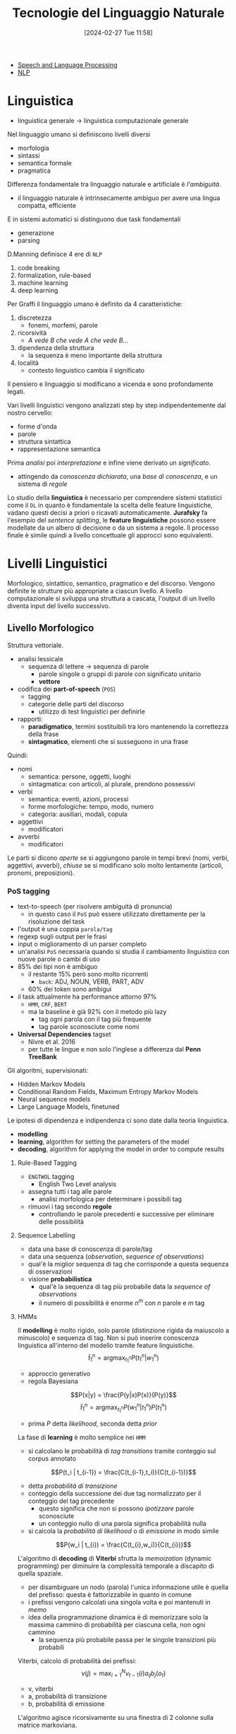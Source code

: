 :PROPERTIES:
:ID:       c35c6f86-c674-4e55-a354-4bcd6be12e41
:ROAM_ALIASES: TLN
:END:
#+title: Tecnologie del Linguaggio Naturale
#+filetags: :master:ai:compsci:university:lingustics:
#+date: [2024-02-27 Tue 11:58]
- [[id:01bfebf1-8991-4ecd-8054-9d2fea9d9863][Speech and Language Processing]]
- [[id:2f40aa67-3b3b-4cce-99bf-65b21ab34165][NLP]]
* Linguistica
- linguistica generale $\to$ linguistica computazionale generale

Nel linguaggio umano si definiscono livelli diversi
- morfologia
- sintassi
- semantica formale
- pragmatica
Differenza fondamentale tra linguaggio naturale e artificiale è /l'ambiguità/.
- il linguaggio naturale è intrinsecamente ambiguo per avere una lingua compatta, efficiente

E in sistemi automatici si distinguono due task fondamentali
- generazione
- parsing

D.Manning definisce 4 ere di =NLP=
1. code breaking
2. formalization, rule-based
3. machine learning
4. deep learning

Per Graffi il linguaggio umano è definito da 4 caratteristiche:
1. discretezza
   - fonemi, morfemi, parole
2. ricorsività
   - /A vede B che vede A che vede B.../
3. dipendenza della struttura
   - la sequenza è meno importante della struttura
4. località
   - contesto linguistico cambia il significato

Il pensiero e linguaggio si modificano a vicenda e sono profondamente legati.

Vari livelli linguistici vengono analizzati step by step indipendentemente dal nostro cervello:
- forme d'onda
- parole
- struttura sintattica
- rappresentazione semantica

Prima /analisi/ poi /interpretazione/ e infine viene derivato un /significato/.
- attingendo da /conoscenza dichiarata/, una /base di conoscenza/, e un sistema di /regole/

Lo studio della *linguistica* è necessario per comprendere sistemi statistici come il =DL= in quanto è fondamentale la scelta delle feature linguistiche, vadano questi decisi a priori o ricavati automaticamente.
*Jurafsky* fa l'esempio del /sentence splitting/, le *feature linguistiche* possono essere modellate da un albero di decisione o da un sistema a regole. Il processo finale è simile quindi a livello concettuale gli approcci sono equivalenti.

* Livelli Linguistici
Morfologico, sintattico, semantico, pragmatico e del discorso.
Vengono definite le strutture più appropriate a ciascun livello.
A livello computazionale si sviluppa una struttura a cascata, l'output di un livello diventa input del livello successivo.
** Livello Morfologico
Struttura vettoriale.
- analisi lessicale
  + sequenza di lettere $\to$ sequenza di parole
    - parole singole o gruppi di parole con significato unitario
    - *vettore*
- codifica dei *part-of-speech* (=POS=)
  + tagging
  + categorie delle parti del discorso
    - utilizzo di test linguistici per definirle

- rapporti:
  + *paradigmatico*, termini sostituibili tra loro mantenendo la correttezza della frase
  + *sintagmatico*, elementi che si susseguono in una frase

Quindi:
- nomi
  + semantica: persone, oggetti, luoghi
  + sintagmatica: con articoli, al plurale, prendono possessivi
- verbi
  + semantica: eventi, azioni, processi
  + forme morfologiche: tempo, modo, numero
  + categoria: ausiliari, modali, copula
- aggettivi
  + modificatori
- avverbi
  + modificatori

Le parti si dicono /aperte/ se si aggiungono parole in tempi brevi (nomi, verbi, aggettivi, avverbi), /chiuse/ se si modificano solo molto lentamente (articoli, pronomi, preposizioni).

*** PoS tagging
- text-to-speech (per risolvere ambiguità di pronuncia)
  + in questo caso il =PoS= può essere utilizzato direttamente per la risoluzione del task
- l'output è una coppia =parola/tag=
- regexp sugli output per le frasi
- input o miglioramento di un parser completo
- un'analisi =PoS= necessaria quando si studia il cambiamento linguistico con nuove parole o cambi di uso
- 85%  dei tipi non è ambiguo
  + il restante 15% però sono molto ricorrenti
    - ~back~: ADJ, NOUN, VERB, PART, ADV
  + 60% dei token sono ambigui
- il task attualmente ha performance attorno 97%
  + =HMM=, =CRF=, =BERT=
  + ma la baseline è già 92% con il metodo più lazy
    - tag ogni parola con il tag più frequente
    - tag parole sconosciute come nomi
- *Universal Dependencies* tagset
  + Nivre et al. 2016
  + per tutte le lingue e non solo l'inglese a differenza dal *Penn TreeBank*

Gli algoritmi, supervisionati:
- Hidden Markov Models
- Conditional Random Fields, Maximum Entropy Markov Models
- Neural sequence models
- Large Language Models, finetuned
Le ipotesi di dipendenza e indipendenza ci sono date dalla teoria linguistica.
- *modelling*
- *learning*, algorithm for setting the parameters of the model
- *decoding*, algorithm for applying the model in order to compute results
**** Rule-Based Tagging
- =ENGTWOL= tagging
  + English Two Level analysis
- assegna tutti i tag alle parole
  + analisi morfologica per determinare i possibili tag
- rimuovi i tag secondo *regole*
  + controllando le parole precedenti e successive per eliminare delle possibilità
**** Sequence Labelling
- data una base di conoscenza di parole/tag
- data una sequenza (/observation/, /sequence of observations/)
- qual'è la miglior sequenza di tag che corrisponde a questa sequenza di osservazioni
- visione *probabilistica*
  + qual'è la sequenza di tag più probabile data la /sequence of observations/
  + il numero di possibilità è enorme $n^m$ con $n$ parole e $m$ tag
**** HMMs
Il *modelling* è molto rigido, solo parole (distinzione rigida da maiuscolo a minuscolo) e sequenza di tag. Non si può inserire conoscenza linguistica all'interno del modello tramite feature linguistiche.
$$\widehat{t} _1^n = \text{argmax}_{t_{1}^n} P(t_1^n | w_1^n)$$
- approccio generativo
- regola Bayesiana
$$P(x|y) = \frac{P(y|x)P(x)}{P(y)}$$
$$\widehat{t}_{1}^n = \text{argmax}_{t_1^n}P(w_1^n|t_1^n)P(t_1^n)$$
- prima $P$ detta /likelihood/, seconda detta /prior/

La fase di *learning* è molto semplice nei =HMM=
- si calcolano le probabilità di /tag transitions/ tramite conteggio sul corpus annotato
$$P(t_i | t_{i-1}) = \frac{C(t_{i-1},t_i)}{C(t_{i-1})}$$
- detta /probabilità di transizione/
- conteggio della successione dei due tag normalizzato per il conteggio del tag precedente
  + questo significa che non si possono /ipotizzare/ parole sconosciute
  + un conteggio nullo di una parola significa probabilità nulla
- si calcola la /probabilità di likelihood/ o di /emissione/ in modo simile

$$P(w_i | t_{i}) = \frac{C(t_{i},w_i)}{C(t_{i})}$$

L'algoritmo di *decoding* di *Viterbi* sfrutta la /memoization/ (dynamic programming) per diminuire la complessità temporale a discapito di quella spaziale.
- per disambiguare un nodo (parola) l'unica informazione utile è quella del prefisso: questa è fattorizzabile in quanto in comune
- i prefissi vengono calcolati una singola volta e poi mantenuti in /memo/
- idea della programmazione dinamica è di memorizzare solo la massima cammino di probabilità per ciascuna cella, non ogni cammino
  + la sequenza più probabile passa per le singole transizioni più probabili
Viterbi, calcolo di probabilità dei prefissi:
$$v(j) = \text{max}_{i=1}^N v_{t-1} (i) a_{ij} b_j(o_t)$$
- v, viterbi
- a, probabilità di transizione
- b, probabilità di emissione
L'algoritmo agisce ricorsivamente su una finestra di 2 colonne sulla matrice markoviana.
- i /backpointer/ sono salvati uno per ogni nodo in ogni colonna
- solo l'ultimo step determina poi a ritroso risalendo i backpointer il path tra gli stati, a ritroso nel tempo
Questo algoritmo è lineare per il numero di parole e quadratico rispetto il numero dei tag, non più esponenziale.

Si arriva tranquillamente a 93-94% accuracy già solo con questo.
- si può complicare utilizzando non i bigrammi ma i trigrammi
  + aumenta anche la /sparseness/, molti valori nulli nella distribuzione di probabilità
  + moltiplicazione di /Lagrange/ utilizza i bigrammi e monogrammi se non sono disponibili trigrammi




**** MEMM
*Maximum Entropy Markov Models*
Nel *modelling*:
- non si applica la regola bayesiana
- modello discriminativo non generativo come =HMM=
  + prende un approccio diretto
  + calcola $P(y|x)$ discriminando tra i possibili valori della classe $y$ invece che prima calcolare una verosimiglianza
    - si descrive solo ciò che /discrimina/ tra le classi, non tutte le feature
Le ipotesi sono 2:
- uno stato è condizionalmente indipendente da tutte le osservazioni e label precedenti
- le osservazioni sono indipendenti tra loro
- le /feature/ possono essere inserite nel modello
  + dati prefissi, postfissi è più probabile che una parola sia un verbo o un'altra categoria
  + ipotesi che solo le feature che decidiamo hanno impatto nella predizione
La difficoltà sta nel *learning* per il calcolo dei pesi delle /feature/ che sono inserite manualmente.

$$P(y|x) = \sum_{i=1}^N w_i f_i$$

Modello più interessante linguisticamente in quanto possono essere inserite feature linguistiche. Complicato il learning.

Per il *decoding* può essere applicato viterbi similmente a =HMM=.
Caso specifico di *Conditional Random Fields* =CRF=, in =NLP= si parla di /linear-chain/ =CRF= dove coppie di variabili sono tag per token adiacenti.
- in =CRF= sono definite $k$ *feature globali* che vengono calcolate sull'intera sequenza e sulle feature locali
  + queste feature globali riescono a catturare dipendenze più complesse e a distanza maggiore dei soli suffissi e l'osservabile
- poi ci sono feature locali
- come decoding anche in questo caso viene utilizzato viterbi
**** Tagging Unknown Words
- parole vengono aggiunge alla lingua di continuo
- nomi propri
- metodi detti di /smoothing/
- possibile approcci
  + assumili nomi
  + assumi distribuzione normale su =PoS=
  + usa informazioni morfologiche
  + assumile distribuite similarmente a parole che occorrono solo 1 volta nel training (per i parametri) / developing (per gli iperparametri) set
*** NER
Named Entity Recognition
- nomi propri utilizzabili per identificare il dominio del discorso
- storicamente sono state identificate 4 =NER=
  + ~PER~, person
  + ~LOC~, location
  + ~ORG~, organization
  + ~GPE~, geo-political entity
- spesso sono /sequenze parole/, parole composte riferite a una entità
  + più difficile al =PoS= tagging
  + 2 sotto-task
    - prima capire i limiti (/span/) che indicano l'entità, /segmentation/
    - categorizza l'entità, /type ambiguity/
- ci si riconduce al caso di un tag per token con il =BIO= tagging con $2n +1$ tag con $n$ entità:
  + begin-tag
  + inside-tag
  + out, generico
- in questo modo si possono utilizzare le stesse tecniche del =PoS= tagging
- =HMM= non è più competitivo in questo ambito
** Livello Sintattico
Struttura ad albero.
- trovare le relazioni sintattiche
- tra gruppi di parole (costituenti) o coppie (dipendenze)
- /Aspects of the theory of syntax/, 1957 - [[id:214ee082-3257-4bb5-914b-96b919d6d6c0][Chomsky]]
- ricorsività, center-embedding o laterale

Chomsky definisce due concetti:
- /competence/, conoscenza pura della sintassi
  + la teoria della linguistica si occupa di questa
  + /unaffected by grammatically irrelevant conditions/
  + *grammatica formale*
- /performance/, come viene utilizzata la conoscenza della sintassi, limite pratico del parlante, conoscenza individuale
  + *algoritmo di parsing*
*** Struttura a Costituenti
- da linguistica generativista
- [[id:214ee082-3257-4bb5-914b-96b919d6d6c0][Chomsky]]
  + Teoria X-barra
- syntactic parsing
  + deriva la struttura sintattica dalla sequenza di parole
- =S= - =NP= - =VP= - =N= - =V= - =N=
- la costituenza è la relazione sintagmatica
**** Grammatiche Generative
$G = (\Sigma, V, S, P)$
- context free
- albero di derivazione utilizzato per catturare la sintassi


**** Gerarchie di Chomsky
- *Type 0*
  + nessun vincolo
- *Context-sensitive*
- *Context-free*
  + complessità di parsing $n^3$
  + riesco a catturale una grande parte della complessità del linguaggio
- *Linear*
  + terminali solo a dx o solo a sx

Schieber dimostra che un dialetto svizzero-tedesco non è =CF=.
Per Joshi le dipendenze sintattiche nelle lingue naturali sono o nested o cross-serial, a partire da queste lui ipotizza una congettura che queste lingue siano *mildly context-sensitive*.
- poco context-sensitive, leggermente più complesse delle =CF=
- 4 proprietà: includono =CFG=, nested/cross-serial dependencies, parsing polinomiale, crescita lineare
**** Parser Anatomy
- grammar
  + conoscenza dichiarativa della sintassi
  + context-free, =TAG=, =CCG=, dependency (non generativa)
- algorithm
  + search strategy (top-down, bottom-up, left-to-right)
  + memory organization (back-tracking, dynamic programming)
- oracle
  + deve guidare le scelte algoritmiche
  + probabilistico, rule-based

Le strategie (algoritmiche) si differenziano da cosa guida la ricerca:
- goal-directed parsing, top-down
  + solo ricerche che portano a risposte corrette (radice ~S~)
  + comporta la creazione di alberi non compatibili con le parole
  + /razionalisti/
- data-directed parsing, bottom-up
  + solo ricerche compatibili con le parole in input
  + comporta la creazione di alberi non corretti
  + /empiricisti/

Il problema principale da risolvere algoritmicamente è quello della ambiguità strutturale:
- una frase può avere alberi di parsing corretti multipli
- 2 tipi di ambiguità: /attachment/ ambiguity (PP) e /coordination/ ambiguity
  + esplosione combinatoria dei possibili alberi
  + i ~PP~ possono legarsi al verbo o al complemento oggetto
**** CKY
- $O(n^3)$
- calcola tutti i possibili /parse/
- *Earley* simile a questo
- /memoization/
- =CFG= in forma normale di Chomsky
  + non si perde generalizzata
  + regole binarie o a terminali
- si divide in due l'intervallo di parole cui si riferisce il sotto-albero ad ogni regola applicata
  + in quanto sono tutte regole in forma normale
  + le strutture vengono memorizzate secondo gli indici di riferimento in una matrice
- nelle celle va anche memorizzato il backtrace, altrimenti non è un parsing ma recognition
  + senza backtrace non si può ricostruire l'albero, solo un recogniser

Si può avere anche una versione che utilizza un oracolo probabilistico (=PCFG=) per fare /pruning/:
- associa un valore di probabilità alle soluzioni
- ranking agli alberi risultanti
- si possono assegnare delle probabilità a ogni regola
  + regole con la stessa testa vincolate a sommare a 1
- probabilità di un albero produttoria di tutte le probabilità delle regole utilizzate
- le probabilità vengono derivate da un corpus

Si estraggono le regole automaticamente da un corpus di alberi sintattici, semplice quando questi alberi sono scritti in forma ~lisp-like~ (S-espressioni).
Una volta estratte le regole si contano le frequenze associate e quindi le loro probabilità.

L'algoritmo poi fa un =beam-search= seguendo le strade più promettenti, le strade che hanno associata una probabilità troppo bassa vanno scartate preventivamente.
Solo le soluzioni parziali più promettenti sono sviluppate.

Si può sostituire anche una grammatica esplicita con una rete neurale che decida la classe dei costituenti.

È possibile portare l'informazione lessicale verso l'alto:
- *Lexicalized* =PCFG=
- il problema era che le probabilità nella parte alta non è influenzata in nessun modo da ciò che segue nell'albero
  + sono indipendenti
- le parole sotto nell'albero devono influenzare la probabilità del nodo superiore
  + una maniera di dare un po' di contesto alle /context free/
  + le probabilità diventano sempre più piccole, lo /smoothing/ diventa ancora più fondamentale

*** Struttura a Dipendenze
- [[id:12699752-9948-419d-bc67-8ae4a38aab78][Lucien Tesnière]]
- dependency parsing
- struttura definita dalle relazioni
  + /sub/, /obj/
- nelle relazioni ci sono un /governor/ (testa) e un /subordinate/ (dipendente)
  + ogni connessione in principio unisce un termine superiore a uno inferiore
- ci sono delle approssimazioni in questo approccio
  + ci sono relazioni simmetriche
  + ci sono delle specie di funzioni che trasformano termini in basi ad altri usati come argomenti
- il problema a livello informatiche è che non ci sono meccanismi generativi
  + non c'è più la grammatica
- ci sono dei template, schemi di analisi sintattica o espressioni regolari
  + le regole della grammatica sono in un certo senso nascoste nelle dipendenze statistiche

Vantaggi:
- generalizzabili a più linguaggi
- i costituenti generano alberi diversi per ordini diversi di parole, dipendenze generano lo stesso albero per uno stesso significato
- senza fare interpretazioni semantica già si hanno delle informazioni in più
- parser veloci
#+begin_quote
[...] [the fact that] head-dependent relations are a good proxy for the semantic relationship between predicates and their arguments is an important reason why dependency grammars are currently more common than constituency grammars in =NLP=. -- Jurafsky
#+end_quote

**** Dependency Parsing
- *dynamic programming* similmente a =CKY=
- *graph algorithms*
  + comunque dinamico
  + Minimum-Spanning Tree per la frase
  + =MSTParser=
    - valuta le dipendenze indipendentemente usando un =ML= classifier
  + gli archi definiscono le relazioni di dipendenza e sono definite dalla probabilità nel corpus
  + in questa prima fase si ricava il più probabile albero non tipato
- *constituency parsing + conversion*
- *deterministic parsing*
  + a transizioni
***** MALT
- deterministic parsing
- la grammatica è nascosta nel corpus attraverso l'oracolo
- bottom-up, depth-first, senza back-tracking
  + non serve back-tracking in quanto si arriva sempre a una soluzione legale
Componenti:
- input buffer
- stack
- parser, con oracolo
- insieme di azioni possibili
- relazioni di dipendenza attuali
Gli alberi che vengono prodotti sono solo *proiettivi*, ovvero non ci sono incroci tra le relazioni
- questa è una grossa approssimazione
- si trascura il *mildly context-sensitive* in un certo senso

** Valutazione
- /parseval/
  + parser evaluation
- va valutata la precisione di una soluzione
- /precision/
  + quale percentuale di subtree del system tree sono anche nel golden tree
- /recall/
  + quale percentuale di subtree del golden tree sono anche nel system tree

** Livello Semantico
Struttura a grafo.
Si può immaginare un approccio secondo *vocabolario* ma questo presenta dei problemi:
- ricorsività delle definizioni

- semantica lessicale, delle parole
  + approcci: /Classico/, /Distribuzionale/
- semantica formale, della frase

Approccio lessicale classico (simbolico):
- *lessema*
  + coppia forma-significato
  + elemento del lessico
- relazioni di gruppo
  + *sinonimia*
    - =SYN-set=, approccio ~wordnet~
    - tra questi set occorrono relazioni di significato (i.e. opposizione)
  + *iponimia*, *iperonimia*
    - sottoclasse e sovraclasse (/automobile/-/veicolo/)
  + *omonimia*, *polisemia*
    - stessa forma, significato diverso
  + *insiemi*
Approccio distribuzionale
#+begin_quote
You shall know a word by the company it keeps! - Firth 1957
#+end_quote
- meaning is related to the distribution of the words around
- word $\to$ numerical vector $\to$ embedding
  + matrici di co-occorrenza
  + prima vettori lunghi e sparsi ora più brevi e densi
  + /neural embedding/
  + la distanza tra le parole informa sulla semantica
- /contextualized word embedding/
  + si codifica anche il contesto
  + condiziona ogni parola con il suo contesto
  + nasce con =BERT= e il deep learning
- *vettori*

- Semantica Composizionale
  + per poter eseguire inferenza logica
  + traduzione dal linguaggio naturale in una qualche forma di rappresentazione della conoscenza
  + /reasoning/
    - deduzione, induzione, abduzione
  + significato mancante nel background viene costruito in ogni caso con tutte le conoscenze e la semantica delle parole nel contesto, similitudine morfologica
  + /Colorless green ideas sleep furiously/
  + /Il Lonfo/
  + *logica* $\to$ *alberi/grafi* (ricorsione)
** Livello Pragmatico
Struttura a grafo ma più complessa della semantica, vengono utilizzate delle semplificazioni.
L'interpretazione dipende da chi enuncia la frase, quando, dove, va contestualizzato nel mondo.
- *anafora*
  + sintagmi che si riferiscono a oggetti precedentemente menzionati
  + si risolve tramite le conoscenze del mondo
- *intention* e *entities* definiscono *frame*
- agent: intent
- un frame deve essere "compilato" per definire il contesto
  + /dialog flow/
  + è una semplificazione
    - entità di numero finito
    - si perde la ricorsività del linguaggio
      + un frame non può contenere un altro frame diversamente dei frame della teoria della conoscenza di Minsky
- *ontologie*
* Dialogue Systems & ChatBOTs
Definizione di Jurafsky:
- dialogue systems: task
- chatbots: non c'è task

Key features of human dialogues:
- turns
  + complesso in un dialogo vocale
  + più semplice in un sistema testuale dove la fine di un turno è più chiara
- speech acts
  + dialogue acts
  + azioni intraprese dai parlanti in un dialogo
  + constatives - directives - commissives - acknowledgements
- grounding
  + continua conferma di comprensione di ciò che è stato detto
  + /establishing common ground/
- dialogue structure
  + coppie di adiacenza
  + sotto strutture, sotto dialoghi
- initiative
  + mista nel dialogo umano
  + in un sistema è più semplice codificarla da un lato a l'altro
- implicature

** ChatBOTs
Chatbots:
- cons:
  + no understanding
  + potrebbe essere problematico provare a dare un falso senso di comprensione

La valutazione di un chatbot va fatta da un essere umano.
*** [[id:0f7b631b-db40-4852-8130-8dcfa5601298][ELIZA]]
- keyword estratte dalle frasi tramite espressioni regolari
- risposte preconfezionate tramite template inserendo le keyword
- stack di memoria di keyword
- tecniche di recupero con frasi fatte
- /ELIZA effect/, pareidolia
*** ALICE
- Artificial Intelligence Markup Language
- struttura simile a =HTML=
- permette di definire delle regole per rispondere all'utente
- generalizza ELIZA
  + stesso funzionamento algoritmico
*** Corpus based
- response by retrieval
  + il corpus potrebbe essere anche una ricerca web
- response by generation
  + tecniche neurali per mischiare il turno attuale e il corpus codificato nella =NN=
** Dialogue Systems
- frame
  + semplici strutture tipate con /slot/ da riempire
  + rappresentano il dialogo
  + informazioni fondamentali per il sistema
  + aggiornato man mano
- a valle del dialogo il frame completo può essere utilizzato da altri sistemi automatici

Approccio moderno che non passa per l'analisi classica della linguistica computazionale:
- semantica semplice
  + =GUS= slot/filler (1977)
  + =FRAME= semantics
- task-based dialogue agents
- 3-step algorithm
  + domain detection $\to$ set of frames
  + intent detection $\to$ a frame
  + slot filling $\to$ filled frame
- frame:
  + slot di un tipo
    - ognuna associata con una domanda diretta all'utente
  + ontologia di dominio
  + il grosso limite semantico di questi frame è la *non ricorsività*

Approcci:
- *rule-based* slot filling
  + regexp, grammatiche
  + high precision, low recall
    - /brittle/
- *statistics-based* slot filling
  + =NL=
  + /dialogflow/
    - domain
    - intent, high-level speech acts
    - entities, ontology elements
  + bisogno di un grosso corpus annotato
- la *dinamica* del dialogo può essere catturata con la storia degli speech act
  + permette una gestione del dialogo secondo la dinamica
  + si può definire una policy a riguardo

Ci sono delle misure oggettive per valutare il sistema di dialogo:
- /Trindi Ticklist/
- misura la performance sul task
* Test
- [[id:d207db3c-75d0-46bc-8b1e-44ba59da4982][Imitation Game]] di Turing
  + troppo dipendente dal giudice
    - dalla sua intelligenza, umore, emotività
- [[id:1129342e-dde2-4915-a5f1-5814cdfaa1eb][Winograd Schema Challenge]] (=WSC=)
* Lexical Semantics
** Ontologie
- utili per avvicinare l'analisi semantica del linguaggio
- =DOLCE= è un ontologia fondazionale

Top level delle ontologie divisa in
- /perdurand/, eventi
  + non hanno indicizzazione temporale
  + non cambiano all'interno del tempo
  + solo alcuni elementi sono presenti nel tempo
- /endurant/, oggetti
  + relazioni di parte time-indexed
  + può cambiare nel tempo
  + parti compresenti nel tempo
  + partecipano nei /perdurant/

Per decidere se esistono relazioni di sottoclasse per gli eventi:
- /identity criteria/
  + condizioni che utilizziamo per determinare l'eguaglianza

Ci sono molte sfumature della relazione /part-of/
- componente
- ingrediente
- porzione
- area
- ...

*Teoria delle qualità*:
- introduce in un mondo logico un orizzonte numerico
- descrizioni necessarie come complemento all'ontologia
- distinzione
  + qualità (/quality/) e il suo valore (/quale/)
    - il /quale/ viene indicato all'interno dello spazio della qualità
** Reti Semantiche
- formalismi che permettessero di aggregare conoscenze elementari in strutture più complesse, per rappresentare il dominio
- accesso allo strutture in cui le conoscenze sono direttamente disponibili
- le =RS= nate nei primi esperimenti di analisi di linguaggio
- grafi relazionali (mondo dei blocchi)
  + l'espressività può essere estesa reificando il predicato
    - traduzione di tutte le relazioni con arità superiore a 2 in relazione binarie
    - la granularità dell'informazione aumenta
- molte delle nostre conoscenze sono organizzate gerarchicamente
  + classi e sottoclassi
  + le gerarchie si possono estendere alle azioni
- due strategie
  + relazione di copertura
    - rappresento solo i legami essenziali
    - efficiente sullo spazio
    - inefficiente sul tempo
  + chiusura transitiva
    - rappresentare esplicitamente tutti i possibili legami
    - efficiente sul tempo
    - inefficiente sullo spazio
    - manutenzione complessa
- si trova un compromesso con archi /shortcut/
- validità per /default/
  + eccezioni memorizzate in corrispondenza dei nodi cui si riferiscono
  + l'algoritmo di eredità lavora bottom-up seguendo la gerarchia =isA=
- appartenenza e inclusione sono entrambe rappresentate con =isA=
- manca una semantica formale delle rete semantica
  + il significato della rete dipende dall'uso che se ne fa
** Sistemi a Frame
- Minsky, 1975
- rappresentazione a carattere generale (/frame/)
  + poi raffinata e modificata per rendere conto dei dettagli della situazione
- permette a un sistema di formulare /previsioni/ e avere /aspettative/
- consente l'interpretazione di situazioni ambigue
- i frame organizzano le conoscenze relative a un certo dominio per
  + facilitare il reperimento di informazioni
  + facilitare processi inferenziali
- analogamente alle reti semantiche, i frame rappresentano le conoscenze in modo dichiarativo privo di semantica formale
- Rosch, 1975
  + tre livelli gerarchici
    - base
      + da queste si derivano gli altri concetti
    - superordinato
    - subordinato
- l'appartenenza categoriale viene individuata nei termini di verosimiglianza con un /prototipo/
** Teorie sulla natura del significato lessicale
** Teorie Duali
- Daniel Kahneman
